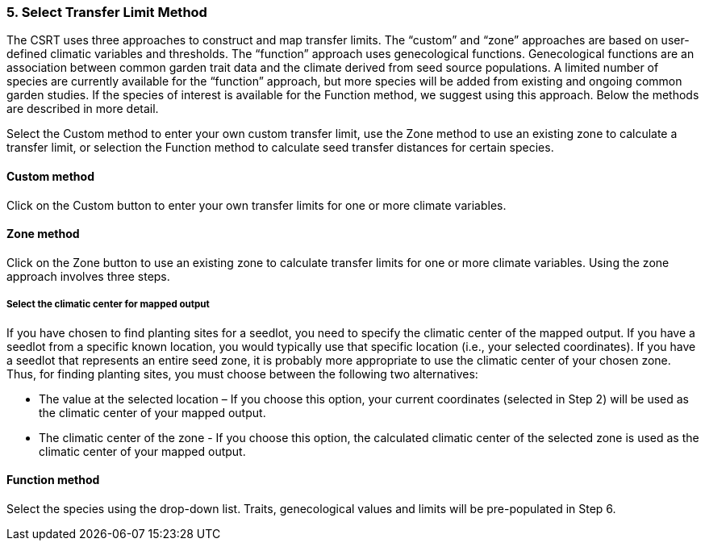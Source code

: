 
=== 5. Select Transfer Limit Method

The CSRT uses three approaches to construct and map transfer limits. The “custom” and “zone” approaches are based on
user-defined climatic variables and thresholds. The “function” approach uses genecological functions. Genecological
functions are an association between common garden trait data and the climate derived from seed source populations. A
limited number of species are currently available for the “function” approach, but more species will be added from
existing and ongoing common garden studies. If the species of interest is available for the Function method, we
suggest using this approach. Below the methods are described in more detail.

Select the Custom method to enter your own custom transfer limit, use the Zone method to use an existing zone to
calculate a transfer limit, or selection the Function method to calculate seed transfer distances for certain species.

==== Custom method

Click on the Custom button to enter your own transfer limits for one or more climate variables.

==== Zone method

Click on the Zone button to use an existing zone to calculate transfer limits for one or more climate variables.
Using the zone approach involves three steps.

===== Select the climatic center for mapped output

If you have chosen to find planting sites for a seedlot, you need to specify the climatic center of the mapped output.
If you have a seedlot from a specific known location, you would typically use that specific location (i.e., your
selected coordinates). If you have a seedlot that represents an entire seed zone, it is probably more appropriate to
use the climatic center of your chosen zone. Thus, for finding planting sites, you must choose between the following
two alternatives:

* The value at the selected location – If you choose this option, your current coordinates (selected in Step 2) will be
used as the climatic center of your mapped output.
* The climatic center of the zone - If you choose this option, the calculated climatic center of the selected zone is
used as the climatic center of your mapped output.

==== Function method

Select the species using the drop-down list. Traits, genecological values and limits will be pre-populated in Step 6.
